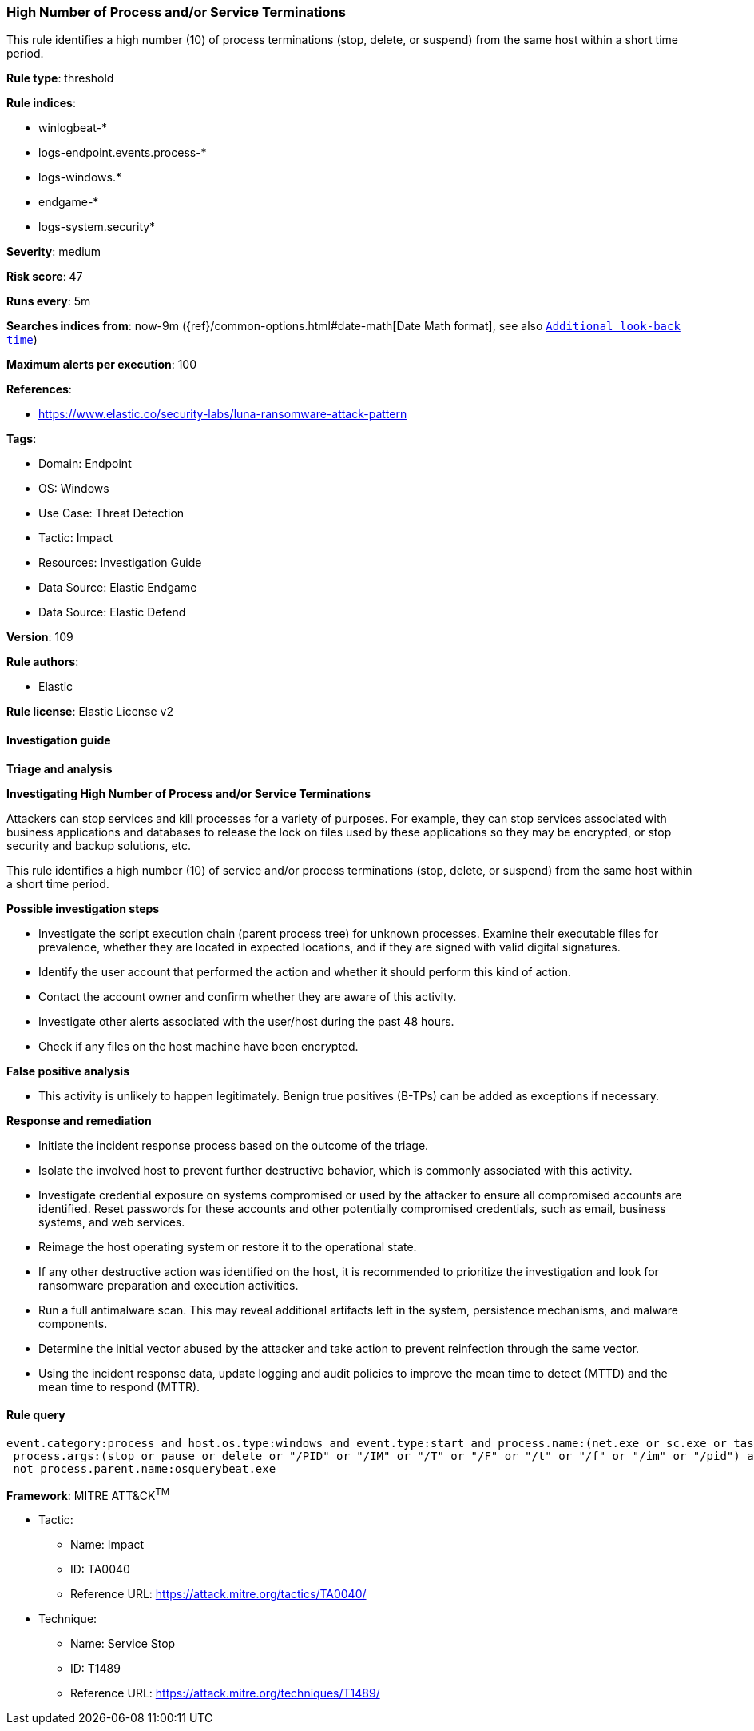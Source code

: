 [[prebuilt-rule-8-11-12-high-number-of-process-and-or-service-terminations]]
=== High Number of Process and/or Service Terminations

This rule identifies a high number (10) of process terminations (stop, delete, or suspend) from the same host within a short time period.

*Rule type*: threshold

*Rule indices*: 

* winlogbeat-*
* logs-endpoint.events.process-*
* logs-windows.*
* endgame-*
* logs-system.security*

*Severity*: medium

*Risk score*: 47

*Runs every*: 5m

*Searches indices from*: now-9m ({ref}/common-options.html#date-math[Date Math format], see also <<rule-schedule, `Additional look-back time`>>)

*Maximum alerts per execution*: 100

*References*: 

* https://www.elastic.co/security-labs/luna-ransomware-attack-pattern

*Tags*: 

* Domain: Endpoint
* OS: Windows
* Use Case: Threat Detection
* Tactic: Impact
* Resources: Investigation Guide
* Data Source: Elastic Endgame
* Data Source: Elastic Defend

*Version*: 109

*Rule authors*: 

* Elastic

*Rule license*: Elastic License v2


==== Investigation guide



*Triage and analysis*



*Investigating High Number of Process and/or Service Terminations*


Attackers can stop services and kill processes for a variety of purposes. For example, they can stop services associated with business applications and databases to release the lock on files used by these applications so they may be encrypted, or stop security and backup solutions, etc.

This rule identifies a high number (10) of service and/or process terminations (stop, delete, or suspend) from the same host within a short time period.


*Possible investigation steps*


- Investigate the script execution chain (parent process tree) for unknown processes. Examine their executable files for prevalence, whether they are located in expected locations, and if they are signed with valid digital signatures.
- Identify the user account that performed the action and whether it should perform this kind of action.
- Contact the account owner and confirm whether they are aware of this activity.
- Investigate other alerts associated with the user/host during the past 48 hours.
- Check if any files on the host machine have been encrypted.


*False positive analysis*


- This activity is unlikely to happen legitimately. Benign true positives (B-TPs) can be added as exceptions if necessary.


*Response and remediation*


- Initiate the incident response process based on the outcome of the triage.
- Isolate the involved host to prevent further destructive behavior, which is commonly associated with this activity.
- Investigate credential exposure on systems compromised or used by the attacker to ensure all compromised accounts are identified. Reset passwords for these accounts and other potentially compromised credentials, such as email, business systems, and web services.
- Reimage the host operating system or restore it to the operational state.
- If any other destructive action was identified on the host, it is recommended to prioritize the investigation and look for ransomware preparation and execution activities.
- Run a full antimalware scan. This may reveal additional artifacts left in the system, persistence mechanisms, and malware components.
- Determine the initial vector abused by the attacker and take action to prevent reinfection through the same vector.
- Using the incident response data, update logging and audit policies to improve the mean time to detect (MTTD) and the mean time to respond (MTTR).


==== Rule query


[source, js]
----------------------------------
event.category:process and host.os.type:windows and event.type:start and process.name:(net.exe or sc.exe or taskkill.exe) and
 process.args:(stop or pause or delete or "/PID" or "/IM" or "/T" or "/F" or "/t" or "/f" or "/im" or "/pid") and
 not process.parent.name:osquerybeat.exe

----------------------------------

*Framework*: MITRE ATT&CK^TM^

* Tactic:
** Name: Impact
** ID: TA0040
** Reference URL: https://attack.mitre.org/tactics/TA0040/
* Technique:
** Name: Service Stop
** ID: T1489
** Reference URL: https://attack.mitre.org/techniques/T1489/
